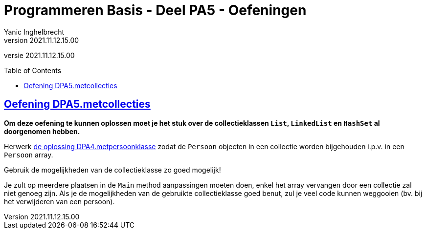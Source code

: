 = Programmeren Basis - Deel PA5 - Oefeningen
Yanic Inghelbrecht
v2021.11.12.15.00
// toc and section numbering
:toc: preamble
:toclevels: 4
// geen auto section numbering voor oefeningen (handigere titels en toc)
//:sectnums:  
:sectlinks:
:sectnumlevels: 4
// source code formatting
:prewrap!:
:source-highlighter: rouge
:source-language: csharp
:rouge-style: github
:rouge-css: class
// inject css for highlights using docinfo
:docinfodir: ../common
:docinfo: shared-head
// folders
:imagesdir: images
:url-verdieping: ../{docname}-verdieping/{docname}-verdieping.adoc
:deel-pa4-oplossingen: ../deel-pa4-oplossingen/deel-pa4-oplossingen.adoc
// experimental voor kdb: en btn: macro's van AsciiDoctor
:experimental:

//preamble
[.text-right]
versie {revnumber}
 
 
== Oefening DPA5.metcollecties

**Om deze oefening te kunnen oplossen moet je het stuk over de collectieklassen `List`, `LinkedList` en `HashSet` al doorgenomen hebben.**

Herwerk link:{deel-pa4-oplossingen}#_oplossing_dpa4metpersoonklasse[de oplossing DPA4.metpersoonklasse] zodat de `Persoon` objecten in een collectie worden bijgehouden i.p.v. in een `Persoon` array. 

Gebruik de mogelijkheden van de collectieklasse zo goed mogelijk!

Je zult op meerdere plaatsen in de `Main` method aanpassingen moeten doen, enkel het array vervangen door een collectie zal niet genoeg zijn. Als je de mogelijkheden van de gebruikte collectieklasse goed benut, zul je veel code kunnen weggooien (bv. bij het verwijderen van een persoon).
